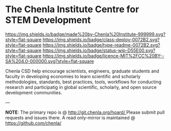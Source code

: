#   -*- mode: org; fill-column: 60 -*-
#+STARTUP: showall

* The Chenla Institute Centre for STEM Development

:PROPERTIES:
:CUSTOM_ID:
:Name:     /home/deerpig/proj/tldr/chenla-csd/README.org
:Created:  2017-07-03T17:47@Prek Leap (11.642600N-104.919210W)
:ID:       0aeb2912-c2a4-4a14-9646-1b9d01c8d898
:VER:      552350906.610443739
:GEO:      48P-491193-1287029-15
:BXID:     proj:SFV1-4548
:Class:    deploy
:Type:     readme
:Status:   wip
:Licence:  MIT/CC BY-SA 4.0
:END:

[[https://img.shields.io/badge/made%20by-Chenla%20Institute-999999.svg?style=flat-square]]
[[https://img.shields.io/badge/class-deploy-0072B2.svg?style=flat-square]]
[[https://img.shields.io/badge/type-readme-0072B2.svg?style=flat-square]]
[[https://img.shields.io/badge/status-wip-D55E00.svg?style=flat-square]]
[[https://img.shields.io/badge/licence-MIT%2FCC%20BY--SA%204.0-000000.svg?style=flat-square]]



Chenla CSD help encourage scientists, engineers, graduate
students and faculty in developing economies to learn
scientific and scholarly methodologies, standards, best
practices, tools, workflows for conducting research and
participatig in global scientific, scholarly, and open
source development communities.

--- 

*NOTE*: The primary repo is @ [[http://git.chenla.org/hoard/ ]] 
Please submit pull requests and issues there.  A read
only-mirror is maintained @ [[https://github.com/chenla/ ]]
